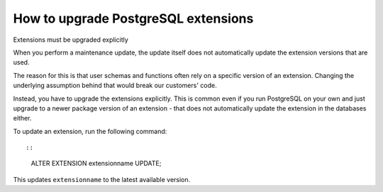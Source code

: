 ﻿How to upgrade PostgreSQL extensions
====================================

Extensions must be upgraded explicitly

When you perform a maintenance update, the update itself does not automatically update the extension versions that are used. 

The reason for this is that user schemas and functions often rely on a specific version of an extension. Changing the underlying assumption behind that would break our customers' code. 

Instead, you have to upgrade the extensions explicitly. This is common even if you run PostgreSQL on your own and just upgrade to a newer package version of an extension - that does not automatically update the extension in the databases either.

To update an extension, run the following command::

::

  ALTER EXTENSION extensionname UPDATE;



This updates ``extensionname`` to the latest available version. 




